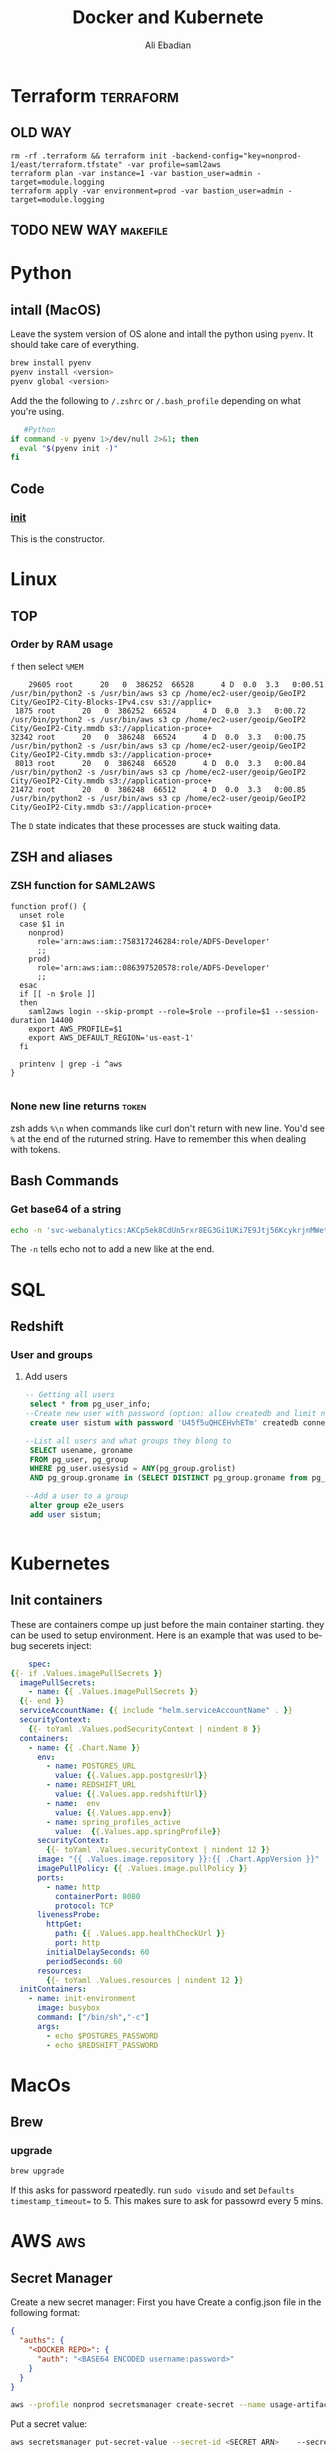 #+TITLE:      Docker and Kubernete
#+AUTHOR:     Ali Ebadian
#+EMAIL:      

#+OPTIONS:    H:3 num:nil toc:t \n:nil @:t ::t |:t ^:t -:t f:t *:t TeX:t LaTeX:t skip:nil d:(HIDE) tags:not-in-toc
#+options: ':nil *:t -:t ::t <:t H:3 \n:nil ^:t arch:headline author:t
#+options: broken-links:nil c:nil creator:nil d:(not "LOGBOOK") date:t e:t
#+options: email:nil f:t inline:t num:t p:nil pri:nil prop:nil stat:t tags:t
#+options: tasks:t tex:t timestamp:t title:t toc:t todo:t |:t

#+select_tags: export
#+exclude_tags: noexport



#+STARTUP:    align fold nodlcheck hidestars oddeven lognotestate
#+SEQ_TODO:   TODO(t) INPROGRESS(i) WAITING(w@) | DONE(d) CANCELED(c@)
#+TAGS:       Write(w) Update(u) Fix(f) Check(c)
#+LANGUAGE:   en
#+PRIORITIES: A C B
#+CATEGORY:   code
#+HTML_HEAD: <link rel="stylesheet" type="text/css" href="http://thomasf.github.io/solarized-css/solarized-light.min.css" />

# This file is the default header for new Org files in Worg.  Feel free
# to tailor it to your needs.



* Terraform                                                       :terraform:
** OLD WAY
#+begin_src 
rm -rf .terraform && terraform init -backend-config="key=nonprod-1/east/terraform.tfstate" -var profile=saml2aws
terraform plan -var instance=1 -var bastion_user=admin -target=module.logging
terraform apply -var environment=prod -var bastion_user=admin -target=module.logging
#+end_src
** TODO NEW WAY                                                    :makefile:
* Python 
** intall (MacOS)
   Leave the system version of OS alone and intall the python using ~pyenv~. It should take care of everything.
   #+begin_src bash
     brew install pyenv
     pyenv install <version>
     pyenv global <version>
   #+end_src

Add the  the following to ~/.zshrc~ or ~/.bash_profile~ depending on what you're using.
#+begin_src bash
   #Python
if command -v pyenv 1>/dev/null 2>&1; then
  eval "$(pyenv init -)"
fi
#+end_src
** Code
*** __init__
    This is the constructor. 

* Linux
** TOP
*** Order by RAM usage 
    ~f~ then select ~%MEM~
    #+begin_src 
    29605 root      20   0  386252  66528      4 D  0.0  3.3   0:00.51 /usr/bin/python2 -s /usr/bin/aws s3 cp /home/ec2-user/geoip/GeoIP2 City/GeoIP2-City-Blocks-IPv4.csv s3://applic+
 1875 root      20   0  386252  66524      4 D  0.0  3.3   0:00.72 /usr/bin/python2 -s /usr/bin/aws s3 cp /home/ec2-user/geoip/GeoIP2 City/GeoIP2-City.mmdb s3://application-proce+
32342 root      20   0  386248  66524      4 D  0.0  3.3   0:00.75 /usr/bin/python2 -s /usr/bin/aws s3 cp /home/ec2-user/geoip/GeoIP2 City/GeoIP2-City.mmdb s3://application-proce+
 8013 root      20   0  386248  66520      4 D  0.0  3.3   0:00.84 /usr/bin/python2 -s /usr/bin/aws s3 cp /home/ec2-user/geoip/GeoIP2 City/GeoIP2-City.mmdb s3://application-proce+
21472 root      20   0  386248  66512      4 D  0.0  3.3   0:00.85 /usr/bin/python2 -s /usr/bin/aws s3 cp /home/ec2-user/geoip/GeoIP2 City/GeoIP2-City.mmdb s3://application-proce+
    #+end_src
    The ~D~ state indicates that these processes are stuck waiting data.
** ZSH and aliases
*** ZSH function for SAML2AWS
#+begin_src 
function prof() {
  unset role
  case $1 in
    nonprod)
      role='arn:aws:iam::758317246284:role/ADFS-Developer'
      ;;
    prod)
      role='arn:aws:iam::086397520578:role/ADFS-Developer'
      ;;
  esac
  if [[ -n $role ]]
  then
    saml2aws login --skip-prompt --role=$role --profile=$1 --session-duration 14400
    export AWS_PROFILE=$1
    export AWS_DEFAULT_REGION='us-east-1'
  fi

  printenv | grep -i ^aws
}

#+end_src
*** None new line returns                                             :token:
    zsh adds ~%\n~ when commands like curl don't return with new line. You'd see ~%~ at the end of the ruturned string. Have to remember this when dealing with tokens.

** Bash Commands
*** Get base64 of a string
    #+begin_src bash
     echo -n 'svc-webanalytics:AKCp5ek8CdUn5rxr8EG3Gi1UKi7E9Jtj56KcykrjnMWetgwayvhFLKJVa2F4kyneEh1ahT12v' | base64
    #+end_src
    The ~-n~ tells echo not to add a new like at the end.
* SQL
** Redshift
*** User and groups
**** Add users
#+begin_src sql 
-- Getting all users
 select * from pg_user_info;
--Create new user with password (option: allow createdb and limit number of connections)
 create user sistum with password 'U45f5uQHCEHvhETm' createdb connection limit 10;

--List all users and what groups they blong to
 SELECT usename, groname 
 FROM pg_user, pg_group
 WHERE pg_user.usesysid = ANY(pg_group.grolist)
 AND pg_group.groname in (SELECT DISTINCT pg_group.groname from pg_group);

--Add a user to a group
 alter group e2e_users
 add user sistum;


#+end_src
* Kubernetes
** Init containers
These are containers compe up just before the main container starting. they can be used to setup environment.
Here is an example that was used to bebug secerets inject:
#+BEGIN_SRC yaml
        spec:
    {{- if .Values.imagePullSecrets }}
      imagePullSecrets:
        - name: {{ .Values.imagePullSecrets }}
      {{- end }}
      serviceAccountName: {{ include "helm.serviceAccountName" . }}
      securityContext:
        {{- toYaml .Values.podSecurityContext | nindent 8 }}
      containers:
        - name: {{ .Chart.Name }}
          env:
            - name: POSTGRES_URL
              value: {{.Values.app.postgresUrl}}
            - name: REDSHIFT_URL
              value: {{.Values.app.redshiftUrl}}
            - name:  env
              value: {{.Values.app.env}}
            - name: spring_profiles_active
              value:  {{.Values.app.springProfile}}
          securityContext:
            {{- toYaml .Values.securityContext | nindent 12 }}
          image: "{{ .Values.image.repository }}:{{ .Chart.AppVersion }}"
          imagePullPolicy: {{ .Values.image.pullPolicy }}
          ports:
            - name: http
              containerPort: 8080
              protocol: TCP
          livenessProbe:
            httpGet:
              path: {{ .Values.app.healthCheckUrl }}
              port: http
            initialDelaySeconds: 60
            periodSeconds: 60
          resources:
            {{- toYaml .Values.resources | nindent 12 }}
      initContainers:
        - name: init-environment
          image: busybox
          command: ["/bin/sh","-c"]
          args:
            - echo $POSTGRES_PASSWORD
            - echo $REDSHIFT_PASSWORD

#+END_SRC
* MacOs
** Brew
*** upgrade
#+BEGIN_SRC bash
brew upgrade
#+END_SRC
If this asks for password rpeatedly. run ~sudo visudo~ and set ~Defaults timestamp_timeout=~ to 5. This makes sure to ask for passowrd every 5 mins.

* AWS :aws:
** Secret Manager
   Create a new secret manager:
   First you have  Create a config.json file in the following format:
   #+begin_src json
    {
      "auths": {
        "<DOCKER REPO>": {
          "auth": "<BASE64 ENCODED username:password>"
        }
      }
    }

   #+end_src
   
  #+begin_src bash
    aws --profile nonprod secretsmanager create-secret --name usage-artifactory-realease-repo --secret-string "$(cat config.json | base64)"
   #+end_src

  Put a secret value:
  #+begin_src bash
    aws secretsmanager put-secret-value --secret-id <SECRET ARN>    --secret-string <STRING SECRET> 
  #+end_src
  Put secret as file (Better option):
 #+begin_src bash
   aws secretsmanager put-secret-value --secret-id arn:aws:secretsmanager:us-east-1:758317246284:secret:usage-artifactory-docker-auth-xpXpKP --secret-binary fileb://config.json
 #+end_src
 Get  secret from as file
 #+BEGIN_SRC bash
   aws secretsmanager get-secret-value --secret-id <SECRET ARN> --query SecretBinary --output text | base64 --decode >> usage-util-prod.pem
 #+END_SRC

*** Get secerets from jenkins file                                  :jenkins:
    Add the following step the top of ~stages~
 #+begin_src groovy
           stage('Init') {
            steps {
                script {
                    withCredentials([string(credentialsId: 'usage-artifactory-docker-creds', variable: 'artif_auths')]) {
                       sh '''
                          mkdir -p -m 755 "$HOME/.docker"
                          printf %s "$artif_auths" | base64 --decode > "$HOME/.docker/config.json"
                       '''
                    }
                }
            }
        }
 #+end_src
** EKS :kubernetes:
Get context from AWS
#+begin_src bash
aws eks --region us-east-1 update-kubeconfig --name epic-eks-prod --profile epicprod
#+end_src

sometimes we might need to rename the context.
#+begin_src bash
kubectl config rename-context <cluster ARN> <New name>

#+end_src

* Docker                                 :aws:makefile:docker:secretsmanager:
** Repo config
This is what the docker make file should have to download authentication in ~.docker~ file.
#+begin_src make
build: config

config: CONFIG = $(call get_secret,usage-artifactory-docker-creds)
config:
	@printf '%s' '$(CONFIG)' | base64 --decode > config.json
#+end_src
*** Add docker auth to ~.docker~
#+begin_src bash
 aws secretsmanager get-secret-value --secret-id <secrets ARN> --query SecretBinary --output text | base64 -D >> conf.json
#+end_src
** Tag and push
#+begin_src shell
docker tag counter-data-service docker-dp-analytics-usage-snapshots-virtual.rt.artifactory.tio.systems/counter-data-service:0.2.52
docker push docker-dp-analytics-usage-snapshots-virtual.rt.artifactory.tio.systems/counter-data-service:0.2.52
#+end_src


** Runing an image
Run an image that's on the repo
#+begin_src shell
docker run --rm -p 8888:8080 docker-dp-analytics-usage-snapshots-virtual.rt.artifactory.tio.systems/counter-data-service:0.2.47

#+end_src

Run interactivly local image
#+begin_src bash
docker run -it counter-data-service:latest
#+end_src

** SSH to running local image
#+begin_src shell
docker exec -it b71133dc40a8  bash
docker exec -it 524e40b0fe30  sh
#+end_src


* Git
** Removing all tags on local and on remote
1 - Delete all local tags (Optional Recomended)
#+BEGIN_SRC
git tag -d $(git tag -l)
#+END_SRC
2 - Fetch remote All tags (Optional Recomeded)
#+BEGIN_SRC
git fetch
#+END_SRC
3 - Delete All remote tags
#+BEGIN_SRC
git push origin --delete $(git tag -l) # Pushing once should be faster than multiple times
#+END_SRC
4 - Delete local tags
#+BEGIN_SRC
git tag -d $(git tag -l)
#+END_SRC
